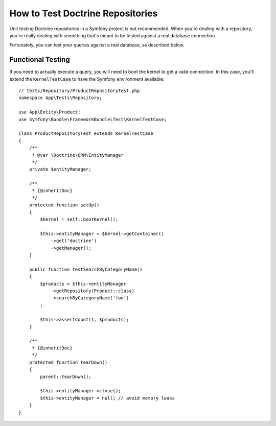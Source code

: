 .. index::
   single: Tests; Doctrine

How to Test Doctrine Repositories
=================================

Unit testing Doctrine repositories in a Symfony project is not recommended.
When you're dealing with a repository, you're really dealing with something
that's meant to be tested against a real database connection.

Fortunately, you can test your queries against a real database, as described
below.

Functional Testing
------------------

If you need to actually execute a query, you will need to boot the kernel
to get a valid connection. In this case, you'll extend the ``KernelTestCase``
to have the Symfony environment available::

    // tests/Repository/ProductRepositoryTest.php
    namespace App\Tests\Repository;

    use App\Entity\Product;
    use Symfony\Bundle\FrameworkBundle\Test\KernelTestCase;

    class ProductRepositoryTest extends KernelTestCase
    {
        /**
         * @var \Doctrine\ORM\EntityManager
         */
        private $entityManager;

        /**
         * {@inheritDoc}
         */
        protected function setUp()
        {
            $kernel = self::bootKernel();

            $this->entityManager = $kernel->getContainer()
                ->get('doctrine')
                ->getManager();
        }

        public function testSearchByCategoryName()
        {
            $products = $this->entityManager
                ->getRepository(Product::class)
                ->searchByCategoryName('foo')
            ;

            $this->assertCount(1, $products);
        }

        /**
         * {@inheritDoc}
         */
        protected function tearDown()
        {
            parent::tearDown();

            $this->entityManager->close();
            $this->entityManager = null; // avoid memory leaks
        }
    }

.. ready: no
.. revision: 8db66a57848bdb010c14788e61b29690a8ddc3cb